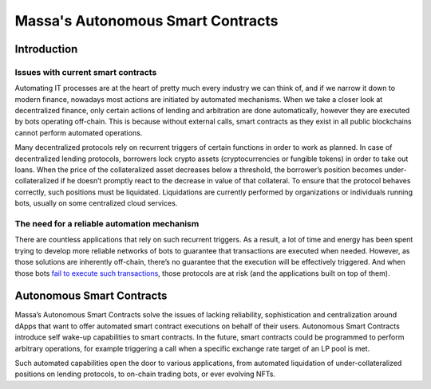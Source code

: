 .. index:: smart contracts, autonomous

Massa's Autonomous Smart Contracts
==================================

.. _asc-intro:

Introduction
------------

Issues with current smart contracts
~~~~~~~~~~~~~~~~~~~~~~~~~~~~~~~~~~~

Automating IT processes are at the heart of pretty much every industry we can think of, and if we narrow it down to
modern finance, nowadays most actions are initiated by automated mechanisms. When we take a closer look at decentralized
finance, only certain actions of lending and arbitration are done automatically, however they are executed by bots
operating off-chain. This is because without external calls, smart contracts as they exist in all public blockchains
cannot perform automated operations.

Many decentralized protocols rely on recurrent triggers of certain functions in order to work as planned. In case of
decentralized lending protocols, borrowers lock crypto assets (cryptocurrencies or fungible tokens) in order to take out
loans. When the price of the collateralized asset decreases below a threshold, the borrower’s position becomes
under-collateralized if he doesn’t promptly react to the decrease in value of that collateral. To ensure that the
protocol behaves correctly, such positions must be liquidated. Liquidations are currently performed by organizations or
individuals running bots, usually on some centralized cloud services.

The need for a reliable automation mechanism
~~~~~~~~~~~~~~~~~~~~~~~~~~~~~~~~~~~~~~~~~~~~

There are countless applications that rely on such recurrent triggers. As a result, a lot of time and energy has been
spent trying to develop more reliable networks of bots to guarantee that transactions are executed when needed. However,
as those solutions are inherently off-chain, there’s no guarantee that the execution will be effectively triggered. And
when those bots `fail to execute such transactions <https://insights.glassnode.com/what-really-happened-to-makerdao/>`_,
those protocols are at risk (and the applications built on top of them).

Autonomous Smart Contracts
--------------------------

Massa’s Autonomous Smart Contracts solve the issues of lacking reliability, sophistication and centralization around
dApps that want to offer automated smart contract executions on behalf of their users. Autonomous Smart Contracts
introduce self wake-up capabilities to smart contracts. In the future, smart contracts could be programmed to perform
arbitrary operations, for example triggering a call when a specific exchange rate target of an LP pool is met.

Such automated capabilities open the door to various applications, from automated liquidation of under-collateralized
positions on lending protocols, to on-chain trading bots, or ever evolving NFTs.
